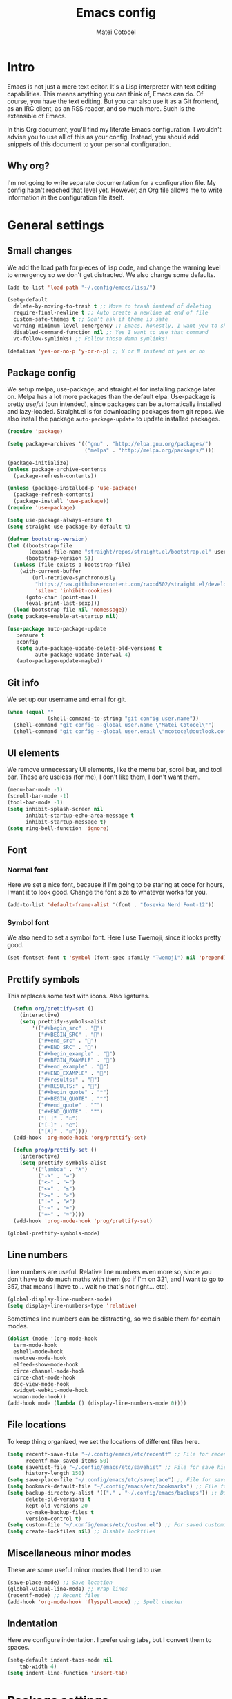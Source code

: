 #+TITLE: Emacs config
#+DESCRIPTION: A literate Emacs config written in Org
#+AUTHOR: Matei Cotocel

* Intro

Emacs is not just a mere text editor. It's a Lisp interpreter with text editing capabilities. This means anything you can think of, Emacs can do. Of course, you have the text editing. But you can also use it as a Git frontend, as an IRC client, as an RSS reader, and so much more. Such is the extensible of Emacs.

In this Org document, you'll find my literate Emacs configuration. I wouldn't advise you to use all of this as your config. Instead, you should add snippets of this document to your personal configuration.

** Why org?

I'm not going to write separate documentation for a configuration file. My config hasn't reached that level yet. However, an Org file allows me to write information /in/ the configuration file itself.
  
* General settings
  
** Small changes

We add the load path for pieces of lisp code, and change the warning level to emergency so we don't get distracted. We also change some defaults.
  
#+BEGIN_SRC emacs-lisp
  (add-to-list 'load-path "~/.config/emacs/lisp/")

  (setq-default
    delete-by-moving-to-trash t ;; Move to trash instead of deleting
    require-final-newline t ;; Auto create a newline at end of file
    custom-safe-themes t ;; Don't ask if theme is safe
    warning-minimum-level :emergency ;; Emacs, honestly, I want you to shut up
    disabled-command-function nil ;; Yes I want to use that command
    vc-follow-symlinks) ;; Follow those damn symlinks!

  (defalias 'yes-or-no-p 'y-or-n-p) ;; Y or N instead of yes or no

#+end_src

** Package config

We setup melpa, use-package, and straight.el for installing package later on. Melpa has a lot more packages than the default elpa. Use-package is pretty /useful/ (pun intended), since packages can be automatically installed and lazy-loaded. Straight.el is for downloading packages from git repos. We also install the package =auto-package-update= to update installed packages.

#+BEGIN_SRC emacs-lisp
  (require 'package)

  (setq package-archives '(("gnu" . "http://elpa.gnu.org/packages/")
                           ("melpa" . "http://melpa.org/packages/")))

  (package-initialize)
  (unless package-archive-contents
    (package-refresh-contents))

  (unless (package-installed-p 'use-package)
    (package-refresh-contents)
    (package-install 'use-package))
  (require 'use-package)

  (setq use-package-always-ensure t)
  (setq straight-use-package-by-default t)

  (defvar bootstrap-version)
  (let ((bootstrap-file
         (expand-file-name "straight/repos/straight.el/bootstrap.el" user-emacs-directory))
        (bootstrap-version 5))
    (unless (file-exists-p bootstrap-file)
      (with-current-buffer
          (url-retrieve-synchronously
           "https://raw.githubusercontent.com/raxod502/straight.el/develop/install.el"
           'silent 'inhibit-cookies)
        (goto-char (point-max))
        (eval-print-last-sexp)))
    (load bootstrap-file nil 'nomessage))
  (setq package-enable-at-startup nil)

  (use-package auto-package-update
     :ensure t
     :config
     (setq auto-package-update-delete-old-versions t
           auto-package-update-interval 4)
     (auto-package-update-maybe))
#+END_SRC

** Git info

We set up our username and email for git.
  
#+BEGIN_SRC emacs-lisp
  (when (equal ""
               (shell-command-to-string "git config user.name"))
    (shell-command "git config --global user.name \"Matei Cotocel\"")
    (shell-command "git config --global user.email \"mcotocel@outlook.com\""))
#+END_SRC

** UI elements

We remove unnecessary UI elements, like the menu bar, scroll bar, and tool bar. These are useless (for me), I don't like them, I don't want them.

#+BEGIN_SRC emacs-lisp
  (menu-bar-mode -1)
  (scroll-bar-mode -1)
  (tool-bar-mode -1)
  (setq inhibit-splash-screen nil
        inhibit-startup-echo-area-message t
        inhibit-startup-message t)
  (setq ring-bell-function 'ignore)
#+END_SRC

** Font

*** Normal font

Here we set a nice font, because if I'm going to be staring at code for hours, I want it to look good. Change the font size to whatever works for you.

#+BEGIN_SRC emacs-lisp
  (add-to-list 'default-frame-alist '(font . "Iosevka Nerd Font-12"))
#+END_SRC

*** Symbol font

We also need to set a symbol font. Here I use Twemoji, since it looks pretty good.

#+BEGIN_SRC emacs-lisp
  (set-fontset-font t 'symbol (font-spec :family "Twemoji") nil 'prepend)
#+END_SRC

** Prettify symbols

This replaces some text with icons. Also ligatures.

#+begin_src emacs-lisp
    (defun org/prettify-set ()
      (interactive)
      (setq prettify-symbols-alist
          '(("#+begin_src" . "")
            ("#+BEGIN_SRC" . "")
            ("#+end_src" . "")
            ("#+END_SRC" . "")
            ("#+begin_example" . "")
            ("#+BEGIN_EXAMPLE" . "")
            ("#+end_example" . "")
            ("#+END_EXAMPLE" . "")
            ("#+results:" . "")
            ("#+RESULTS:" . "")
            ("#+begin_quote" . "❝")
            ("#+BEGIN_QUOTE" . "❝")
            ("#+end_quote" . "❞")
            ("#+END_QUOTE" . "❞")
            ("[ ]" . "☐")
            ("[-]" . "◯")
            ("[X]" . "☑"))))
    (add-hook 'org-mode-hook 'org/prettify-set)

    (defun prog/prettify-set ()
      (interactive)
      (setq prettify-symbols-alist
          '(("lambda" . "λ")
            ("->" . "→")
            ("<-" . "←")
            ("<=" . "≤")
            (">=" . "≥")
            ("!=" . "≠")
            ("~=" . "≃")
            ("=~" . "≃"))))
    (add-hook 'prog-mode-hook 'prog/prettify-set)

  (global-prettify-symbols-mode)

#+end_src

** Line numbers

Line numbers are useful. Relative line numbers even more so, since you don't have to do much maths with them (so if I'm on 321, and I want to go to 357, that means I have to... wait no that's not right... etc).

#+begin_src emacs-lisp
  (global-display-line-numbers-mode)
  (setq display-line-numbers-type 'relative)
#+end_src

Sometimes line numbers can be distracting, so we disable them for certain modes.

#+BEGIN_SRC emacs-lisp
  (dolist (mode '(org-mode-hook
    term-mode-hook
    eshell-mode-hook
    neotree-mode-hook
    elfeed-show-mode-hook
    circe-channel-mode-hook
    circe-chat-mode-hook
    doc-view-mode-hook
    xwidget-webkit-mode-hook
    woman-mode-hook))
  (add-hook mode (lambda () (display-line-numbers-mode 0))))
#+END_SRC

** File locations

To keep thing organized, we set the locations of different files here.

#+BEGIN_SRC emacs-lisp
  (setq recentf-save-file "~/.config/emacs/etc/recentf" ;; File for recentf
        recentf-max-saved-items 50)
  (setq savehist-file "~/.config/emacs/etc/savehist" ;; File for save history
        history-length 150)
  (setq save-place-file "~/.config/emacs/etc/saveplace") ;; File for save place
  (setq bookmark-default-file "~/.config/emacs/etc/bookmarks") ;; File for bookmarks
  (setq backup-directory-alist '(("." . "~/.config/emacs/backups")) ;; Directory for backups
        delete-old-versions t
        kept-old-versions 20
        vc-make-backup-files t
        version-control t)
  (setq custom-file "~/.config/emacs/etc/custom.el") ;; For saved customizations
  (setq create-lockfiles nil) ;; Disable lockfiles
#+END_SRC

** Miscellaneous minor modes 

These are some useful minor modes that I tend to use.

#+BEGIN_SRC emacs-lisp
  (save-place-mode) ;; Save location
  (global-visual-line-mode) ;; Wrap lines
  (recentf-mode) ;; Recent files
  (add-hook 'org-mode-hook 'flyspell-mode) ;; Spell checker
#+END_SRC

** Indentation

Here we configure indentation. I prefer using tabs, but I convert them to spaces.

#+BEGIN_SRC emacs-lisp
  (setq-default indent-tabs-mode nil
      tab-width 4)
  (setq indent-line-function 'insert-tab)
#+END_SRC

* Package settings

** Path
  
First we install a package to set the path for macOS, since for some reason it doesn't work out of the box.

#+BEGIN_SRC emacs-lisp
  (use-package exec-path-from-shell
     :config
     (exec-path-from-shell-initialize))
#+END_SRC

** Evil keybindings

Here we install and configure evil, since I /cannot/ use the default Emacs keys. Evil is the only way I've managed to move to Emacs. The Vim key bindings are a /lot/ better than the Emacs keybindings. Evil-collection is for miscellaneous minor modes, evil-org for org mode, and evil-leader adds a leader key.

*** Base

This is the main evil package, that allows you to use vim keybindings.

#+BEGIN_SRC emacs-lisp
  (use-package evil
    :init
    (setq evil-want-integration t)
    (setq evil-want-keybinding nil)
    :config
    (evil-mode 1))
#+END_SRC

*** Collection

This package adds vim keybindings for miscellaneous minor modes, such as dired and mu4e.

#+BEGIN_SRC emacs-lisp
  (use-package evil-collection
    :after evil
    :config
    (evil-collection-init))
#+END_SRC

*** Org

For some reason evil-collection doesn't include org bindings, so we install another package.

#+BEGIN_SRC emacs-lisp
  (use-package evil-org
    :after org
    :config
    (require 'evil-org-agenda)
    (evil-org-agenda-set-keys))
#+END_SRC
*** Leader

This adds a leader key to Emacs, which is /incredibly/ useful.

#+BEGIN_SRC emacs-lisp
  (use-package evil-leader
    :config
    (global-evil-leader-mode)
    (evil-leader/set-leader "<SPC>")
    (evil-leader/set-key
      ;; General
      ".f" 'consult-isearch
      ".q" 'delete-frame
      ".e" 'eval-region
      ".s" 'straight-use-package
      ;; Undo
      "uv" 'undo-tree-visualize
      "uu" 'undo-tree-undo
      "ur" 'undo-tree-redo
      "uc" 'consult-yank-pop
      ;; Files
      "fr" 'consult-recent-file
      "fb" 'consult-bookmark
      "ff" 'find-file
      ;; Bufffers
      "bv" 'split-window-right
      "bh" 'split-window-below
      "bd" 'kill-current-buffer
      "bb" 'consult-buffer
      "bx" 'switch-to-scratch
      ;; Projectile
      "pa" 'projectile-add-known-project
      "pf" 'projectile-find-file
      "pp" 'projectile-switch-project
      "pg" 'projectile-grep
      "pm" 'projectile-commander
      "pc" 'projectile-compile-project
      ;; Org mode
      "oc" 'org-edit-special
      "ol" 'org-latex-preview
      "ot" 'org-ctrl-c-ctrl-c
      "oi" 'org-toggle-inline-images
      "oa" 'org-agenda
      "os" 'org-schedule
      ; Export
      "oep" 'org-latex-export-to-pdf
      "oeh" 'org-html-export-to-html
      "oem" 'org-man-export-to-man
      ; Roam
      "orf" 'org-roam-node-find
      "ori" 'org-roam-node-insert
      "oru" 'org-roam-db-sync
      "oro" 'orui-open
      ; Babel
      "obs" 'org-babel-execute-src-block
      "obb" 'org-babel-execute-buffer
      "obl" 'org-babel-load-file
      ;; Help
      "hh" 'help
      "hk" 'describe-key
      "hv" 'describe-variable
      "hf" 'describe-function
      "hs" 'describe-symbol
      "hm" 'describe-mode
      ;; Magit
      "gi" 'magit-init
      "gc" 'magit-commit
      "gp" 'magit-push
      "gC" 'magit-clone
      "gs" 'magit-status))
#+END_SRC

*** Additional keybindings

Here I bind some extra keybindings for evil mode.
    
#+BEGIN_SRC emacs-lisp

  (define-key evil-normal-state-map (kbd "M-s") 'save-buffer)
  (define-key evil-normal-state-map (kbd "M-q") 'delete-window)
  (define-key evil-normal-state-map (kbd "M-w") 'kill-current-buffer)

  (define-key evil-normal-state-map (kbd "<C-tab>") 'consult-buffer)

  (define-key evil-normal-state-map (kbd "C-h") 'evil-window-left)
  (define-key evil-normal-state-map (kbd "C-j") 'evil-window-down)
  (define-key evil-normal-state-map (kbd "C-k") 'evil-window-up)
  (define-key evil-normal-state-map (kbd "C-l") 'evil-window-right)
  (define-key evil-normal-state-map (kbd "M-j") 'evil-scroll-down)
  (define-key evil-normal-state-map (kbd "M-k") 'evil-scroll-up)

  (define-key evil-normal-state-map "u" 'undo-tree-undo)
  (define-key evil-normal-state-map (kbd "C-r") 'undo-tree-redo)

  (define-key evil-normal-state-map (kbd "M-t") 'neotree-toggle)
  (define-key evil-normal-state-map (kbd "<C-return>") 'shr-browse-url)
  (define-key key-translation-map (kbd "ESC") (kbd "C-g"))

  (define-key evil-normal-state-map (kbd "C-=") 'text-scale-increase)
  (define-key evil-normal-state-map (kbd "C--") 'text-scale-decrease)
  (define-key evil-normal-state-map (kbd "C-0") 'text-scale-adjust)

  (define-key evil-normal-state-map (kbd "<remap> <evil-next-line>") 'evil-next-visual-line)
  (define-key evil-normal-state-map (kbd "<remap> <evil-previous-line>") 'evil-previous-visual-line)
  (define-key evil-motion-state-map (kbd "<remap> <evil-next-line>") 'evil-next-visual-line)
  (define-key evil-motion-state-map (kbd "<remap> <evil-previous-line>") 'evil-previous-visual-line)

  (defun my/c-c ()
    (interactive)
    (setq unread-command-events (listify-key-sequence (kbd "C-c"))))

  (defun my/c-k ()
    (interactive)
    (setq unread-command-events (listify-key-sequence (kbd "C-k"))))

  (evil-define-key 'normal global-map (kbd ",c") 'my/c-c)
  (evil-define-key 'normal global-map (kbd ",x") 'my/c-k)
#+END_SRC

*** Miscellaneous settings

**** Cursor shapes

Set the cursor shape for different evil states.
     
#+BEGIN_SRC emacs-lisp
  (set-default 'evil-normal-state-cursor 'hbar)
  (set-default 'evil-insert-state-cursor 'bar)
  (set-default 'evil-visual-state-cursor 'hbar)
  (set-default 'evil-motion-state-cursor 'box)
  (set-default 'evil-replace-state-cursor 'box)
  (set-default 'evil-operator-state-cursor 'hbar)
  (set-cursor-color "#80D1FF")
  (setq-default cursor-type 'bar) 
#+END_SRC

**** Small additions

We want /some/ Emacs in evil, so we change a few settings here.

#+BEGIN_SRC emacs-lisp
  (setq evil-cross-lines t
        evil-move-beyond-eol t
        evil-symbol-word-search t
        evil-want-Y-yank-to-eol t
        evil-cross-lines t)
#+END_SRC

** Which-key

We install which-key in case we ever forget any keybinds.

#+BEGIN_SRC emacs-lisp
  (use-package which-key
    :config (which-key-mode)
    (which-key-setup-side-window-bottom)
    (setq which-key-idle-delay 0.1))
#+END_SRC

** Vertico

Vertico helps with better completion and to replace the default M-x. Consult adds a few things. Orderless adds fuzzy findings, marginalia adds stuff to your minibuffer.

#+BEGIN_SRC emacs-lisp
  (use-package consult)

  (use-package vertico
    :init (vertico-mode 1)
    :config
    (setq vertico-resize nil
          vertico-count 17
          vertico-cycle t))

  (use-package orderless
    :init
    (setq completion-styles '(orderless)
          completion-category-defaults nil
          completion-category-overrides '((file (styles partial-completion)))))

  (use-package marginalia
    :init (marginalia-mode))
#+END_SRC

** Dashboard

The default startup screen is bland, let's replace it with a simplistic dashboard, made by me.

#+BEGIN_SRC emacs-lisp
  (use-package dashboard)

  (dashboard-setup-startup-hook)

  (setq dashboard-center-content t
    dashboard-show-shortcuts nil
    dashboard-startup-banner "~/.config/emacs/banner.png"
    dashboard-set-heading-icons t
    dashboard-set-file-icons t
    dashboard-set-navigator t)
  (setq dashboard-items 'nil)
  (setq dashboard-init-info "Welcome to the (lisp) machine")
  (setq dashboard-footer 'nil)

  (defun dashboard-insert-info (list-size)
    (insert "Find file             SPC f f\nFind bookmarks        SPC f b\nFind recent files     SPC f r"))

  (add-to-list 'dashboard-item-generators '(info . dashboard-insert-info))
  (add-to-list 'dashboard-items '(info) t)

  (setq initial-buffer-choice (lambda () (get-buffer "*dashboard*")))
#+END_SRC

** Tabs

The centaur tabs package adds tabs to Emacs.

#+begin_src emacs-lisp 
  (use-package centaur-tabs
    :demand
    :config
    (centaur-tabs-mode t)
    :hook
    (dashboard-mode . centaur-tabs-local-mode)
    (special-mode . centaur-tabs-local-mode))
  (setq centaur-tabs-height 32
    centaur-tabs-gray-out-icons 'buffer
    centaur-tabs-set-modified-marker t
    centaur-tabs-set-icons t)
#+end_src

** File tree

Neotree is a cool file tree, so we install it. Although I usually use dired, neotree can be useful if you need a tree layout.

#+BEGIN_SRC emacs-lisp
  (use-package neotree)
  (setq neo-theme (if (display-graphic-p) 'icons 'arrow))
  (add-hook 'neotree-mode-hook
           (lambda ()
             (define-key evil-normal-state-local-map (kbd "SPC") 'neotree-quick-look)
             (define-key evil-normal-state-local-map (kbd "RET") 'neotree-enter)
             (define-key evil-normal-state-local-map (kbd "g") 'neotree-refresh)
             (define-key evil-normal-state-local-map (kbd "n") 'neotree-next-line)
             (define-key evil-normal-state-local-map (kbd "p") 'neotree-previous-line)
             (define-key evil-normal-state-local-map (kbd "A") 'neotree-stretch-toggle)
             (define-key evil-normal-state-local-map (kbd "H") 'neotree-hidden-file-toggle)))
  (setq neo-window-fixed-size nil)
#+END_SRC

** Magit

Magit is the best git client, and it is a /must/. Less typing, less time spent using git, and more coding.

#+BEGIN_SRC emacs-lisp
  (use-package magit
    :defer t)
#+END_SRC

** Parentheses

*** Smart parentheses
   
Most code editors automatically match parentheses, but Emacs doesn't do this, so we install a package.

#+BEGIN_SRC emacs-lisp
    (use-package smartparens
      :config (smartparens-global-mode)
      (show-smartparens-mode))
#+END_SRC

*** Rainbow parentheses

Most editors also automatically color matching parentheses, but again, we need to install a package for this.

#+BEGIN_SRC emacs-lisp
  (use-package rainbow-delimiters
    :config
    (add-hook 'prog-mode-hook #'rainbow-delimiters-mode))
#+END_SRC

** Icons

We need all-the-icons for some packages, so let's install it.

#+BEGIN_SRC emacs-lisp
  (use-package all-the-icons)
#+END_SRC

** Mode line

The default mode line is ugly, this package replaces it with one that looks like the doom mode line.

#+BEGIN_SRC emacs-lisp
  (use-package doom-modeline
    :init
    (doom-modeline-mode 1)
    (setq doom-modeline-height 30
      doom-modeline-bar-width 5
      doom-modeline-buffer-encoding 'nondefault
      doom-modeline-major-mode-icon t
      doom-modeline-icon t))

  (doom-modeline-def-modeline 'main
      '(bar " " matches buffer-info remote-host buffer-position parrot selection-info)
      '(misc-info minor-modes checker input-method buffer-encoding major-mode process vcs " " bar)) ; <-- added padding here

  (use-package hide-mode-line
    :hook
    (special-mode . hide-mode-line-mode)
    (neotree-mode . hide-mode-line-mode))
#+END_SRC

** Undo-tree

We want to visualize undo history better, so we install undo-tree.

#+BEGIN_SRC emacs-lisp
  (use-package undo-tree
    :config
    (global-undo-tree-mode))
    (setq undo-tree-auto-save-history t)
    (setq undo-tree-history-directory-alist '(("." . "~/.config/emacs/undo")))
#+END_SRC

** Formatter

Let's install a formatter to format our horrible code.

#+BEGIN_SRC emacs-lisp
  (use-package format-all
    :init (format-all-mode))
#+END_SRC

** Colorscheme

My colorscheme uses doom-themes as a base, so we have to install it.

#+BEGIN_SRC emacs-lisp
  (use-package doom-themes
    :config
    (load-theme 'doom-quiet-dark t)
    (doom-themes-neotree-config))
#+END_SRC

** Mail

Emacs can do everything, including manage mail.

#+BEGIN_SRC emacs-lisp
  (require 'mu4e)

  (setq mu4e-maildir (expand-file-name "~/Mail/"))

  (setq mu4e-drafts-folder "/Drafts")
  (setq mu4e-sent-folder   "/Sent")
  (setq mu4e-trash-folder  "/Deleted")

  (setq mu4e-get-mail-command "mbsync -a"
    mu4e-view-prefer-html t
    mu4e-update-interval 180
    mu4e-headers-auto-update t
    mu4e-compose-signature-auto-include nil
    mu4e-compose-format-flowed t)

  (setq
   user-mail-address "mcotocel@outlook.com"
   user-full-name  "Matei Cotocel")

  (setq mu4e-view-show-images t)

  (setq message-send-mail-function 'smtpmail-send-it)
  (setq smtpmail-smtp-server "smtp-mail.outlook.com")
  (setq smtpmail-smtp-service 587 )
  (setq smtpmail-auth-credentials (expand-file-name "~/.authinfo"))
#+END_SRC

** Chat

*** Irc
   
It also has an IRC client available, so let's install and configure it.

#+BEGIN_SRC emacs-lisp
  (use-package circe)
  (setq circe-network-options
        `(("Libera Chat"
           :nick "Specter")))
  (setq enable-circe-display-images t)
  (setq enable-circe-color-nicks t)
  (add-hook 'circe-chat-mode-hook 'my-circe-prompt)
  (defun my-circe-prompt ()
    (lui-set-prompt
     (concat (propertize (concat (buffer-name) ">")
                         'face 'circe-prompt-face)
             " ")))
#+END_SRC

*** Matrix

I also install a matrix client.

#+begin_src emacs-lisp
  (straight-use-package 'matrix-client)
  (setq matrix-client-show-images t)
#+end_src

** RSS

I read RSS feeds, so we're going to configure a reader.

#+BEGIN_SRC emacs-lisp
  (use-package elfeed)
  (setq elfeed-feeds
         '(("https://nixers.net/syndication.php?fid=12,15&limit=25" tech)
           ("https://christine.website/blog.rss" tech)
           ("https://ag91.github.io/rss.xml" tech)
           ("https://protesilaos.com/codeblog.xml" tech)
           ("https://sachachua.com/blog/category/emacs/feed" tech)
           ("https://lepisma.xyz/atom.xml" tech)
           ("https://pragmaticemacs.con/feed" tech)
           ("https://karl-voit.at/feeds/lazyblorg-all.atom_1.0.links-only.xml" tech)
           ("http://www.reddit.com/r/terminal_porn.rss" tech)))
  (add-to-list 'evil-emacs-state-modes 'elfeed-search-mode)
  (add-to-list 'evil-emacs-state-modes 'elfeed-show-mode)
#+END_SRC

** EMMS

Why not listen to music in Emacs?

#+BEGIN_SRC emacs-lisp
  (use-package emms)
  (emms-all)
  (emms-default-players)
  (setq emms-source-file-default-directory "/Volumes/PiNAS/Media/Music/")
#+END_SRC

** LSP

I use Emacs for coding as well, so we're going to configure lsp-mode.

#+BEGIN_SRC emacs-lisp
  (use-package lsp-mode
    :init
    :hook ((python-mode . lsp)
           (lua-mode . lsp)
           (sh-mode . lsp)
           (lisp-mode . lsp)
           (css-mode . lsp)
           (html-mode . lsp)
           (json-mode . lsp)
           (markdown-mode . lsp)
           (latex-mode . lsp)
           (go-mode . lsp)
           (lsp-mode . lsp-enable-which-key-integration))
    :commands lsp
    :config
    (setq lsp-enable-symbol-highlighting nil)
    lsp-ui-doc-enable t
    lsp-lens-enable nil
    lsp-headerline-breadcrumb-enable nil
    lsp-ui-sideline-enable nil
    lsp-ui-sideline-enable t
    lsp-modeline-code-actions-enable t
    lsp-ui-sideline-enable t
    lsp-ui-doc-border nil
    lsp-eldoc-enable-hover t)
  (setq lsp-log-io nil)
  (setq lsp-enable-file-watchers nil)

  (use-package lsp-ui :commands lsp-ui-mode)

  (setq lsp-enable-symbol-highlighting nil)
  (custom-set-faces '(nobreak-space ((t nil))))

  (use-package company
    :hook (prog-mode . company-mode)
    :bind (:map company-active-map
                ("<tab>" . company-select-next)))

  (setq company-idle-delay 0.1
        company-minimum-prefix-length 1
        company-selection-wrap-around t
        company-require-match 'never
        company-dabbrev-downcase nil
        company-dabbrev-ignore-case t
        company-dabbrev-other-buffers nil
        company-tooltip-limit 5
        company-tooltip-minimum-width 50)

  (use-package company-box
    :hook (company-mode . company-box-mode)
    :config
    (setq company-box-scrollbar nil))

  (use-package go-mode)
  (use-package json-mode)
  (use-package lua-mode)
  (use-package lsp-jedi
    :hook (python-mode . lsp-jedi))

  (use-package yasnippet
    :hook (prog-mode . yas-global-mode))

  (use-package yasnippet-snippets
    :defer t)

  (use-package lsp-ivy)
#+END_SRC

** Debugger

Here we use the RealGUD package as a debugger.

#+begin_src emacs-lisp
  (use-package realgud)
#+end_src

** Flycheck

Syntax checking for code.

#+BEGIN_SRC emacs-lisp
(use-package flycheck
  :ensure t
  :init (global-flycheck-mode))
#+END_SRC

** Projectile

Here, we install and configure projectile, which is a project interaction library.

#+BEGIN_SRC emacs-lisp
  (use-package projectile
    :config (projectile-mode 1))
#+END_SRC

* Org mode

** Files locations
  
We want to save everything in /one/ location.

#+BEGIN_SRC emacs-lisp
  (setq org-directory "~/Org/"
        org-default-notes-file "~/Org/notes.org")
  (setq org-agenda-files '("~/Org/"))
#+END_SRC

** Exporting

Let's set the export backends to things I commonly use, along with some extra settings for html exports.

#+BEGIN_SRC emacs-lisp
  (setq org-export-backends '(latex md html))

  (require 'org)
  (require 'ox-latex)
  (require 'ox-man)
  (add-to-list 'org-latex-packages-alist '("" "minted"))
  (setq org-latex-listings 'minted) 

  (use-package htmlize)

  (setq org-latex-pdf-process
        '("pdflatex -shell-escape -interaction nonstopmode -output-directory %o %f"
          "pdflatex -shell-escape -interaction nonstopmode -output-directory %o %f"
          "pdflatex -shell-escape -interaction nonstopmode -output-directory %o %f"))

  (setq org-src-fontify-natively t)

  (setq org-export-with-section-numbers nil)

  (org-babel-do-load-languages
   'org-babel-load-languages
   '((R . t)
     (latex . t)))
  (setq org-html-head "<link rel=\"stylesheet\" type=\"text/css\" href=\"./style.css\"/>"
    org-html-doctype "html5")
#+END_SRC

** Bullets

Package that makes the bullets look nicer

#+BEGIN_SRC emacs-lisp
  (use-package org-bullets
    :after org
    :hook
    (org-mode . (lambda () (org-bullets-mode 1))))
#+END_SRC

** UI

A few additions to make everything look neater

#+BEGIN_SRC emacs-lisp
  (setq org-hide-emphasis-markers t)
  (setq org-image-actual-width '(300))
  (set-face-attribute 'org-headline-done nil :strike-through t)
  (setq org-agenda-start-on-weekday 0)
  (setq org-src-tab-acts-natively t)
#+END_SRC

** Keywords

Let's add our own custom keywords and highlight them

#+BEGIN_SRC emacs-lisp
  (setq org-todo-keywords
       '((sequence "TODO" "WAITING" "PAUSED" "ALMOST" "OPTIONAL" "IMPORTANT" "DONE")))
  (setq org-todo-keyword-faces
    '(("TODO"      . (:foreground "#FF8080" :weight bold))
      ("WAITING"   . (:foreground "#FFFE80" :weight bold))
      ("PAUSED"    . (:foreground "#D5D5D5" :weight bold))
      ("ALMOST"    . (:foreground "#80D1FF" :weight bold))
      ("OPTIONAL"  . (:foreground "#C780FF" :weight bold))
      ("IMPORTANT" . (:foreground "#80FFE4" :weight bold))
      ("DONE"      . (:foreground "#97D59B" :weight bold))))
#+END_SRC

** Org roam

Org roam makes Org even better

#+BEGIN_SRC emacs-lisp
  (setq org-roam-v2-ack t)

  (use-package org-roam
    :custom
    (org-roam-directory "~/Org/")
    :config
    (org-roam-setup))

  (use-package org-roam-ui
    :straight
    (:host github :repo "org-roam/org-roam-ui" :branch "main" :files ("*.el" "out"))
    :after org-roam
    :hook (after-init . org-roam-ui-mode)
    :config
    (setq org-roam-ui-sync-theme t
          org-roam-ui-follow t
          org-roam-ui-update-on-save t
          org-roam-ui-open-on-start 'nil))
#+END_SRC

** Org capture

We also add some templates for Org capture

#+BEGIN_SRC emacs-lisp
  (setq org-capture-templates
      '(("t" "Todo" entry (file "~/Org/Refile.org")
         "* TODO %?\n%U" :empty-lines 1)
        ("n" "Note" entry (file "~/Org/Refile.org")
         "* NOTE %?\n%U" :empty-lines 1)))
#+END_SRC

** Babel

*** Go support

Go support for babel

#+begin_src emacs-lisp
  (use-package ob-go
    :config (org-babel-do-load-languages
   'org-babel-load-languages
   '((go . t))))
#+end_src

** Present

Make presentations with org mode.

#+BEGIN_SRC emacs-lisp
  (use-package org-present)
#+END_SRC

* Functions

** Edit file as root
  
Edit the current file as root.

#+BEGIN_SRC emacs-lisp
  (defun edit-file-root ()
    "Use tramp to edit the current buffer as root"
    (interactive)
    (when buffer-file-name
      (find-alternate-file
       (concat "/sudo:root@localhost:"
               buffer-file-name))))
#+END_SRC

** Switch to scratch

Switch to the scratch buffer.

#+BEGIN_SRC emacs-lisp
  (defun switch-to-scratch ()
    "Switch to the scratch buffer"
    (interactive)
    (switch-to-buffer "*scratch*"))
#+END_SRC

* Other

** Kill opened org files

Org agenda has a nasty habit of keeping org files open after closing it. We fix that here.

#+begin_src emacs-lisp 
  (add-hook 'org-agenda-mode-hook
              (lambda ()
                (local-set-key (kbd "q") 'org-agenda-exit)))
#+end_src
